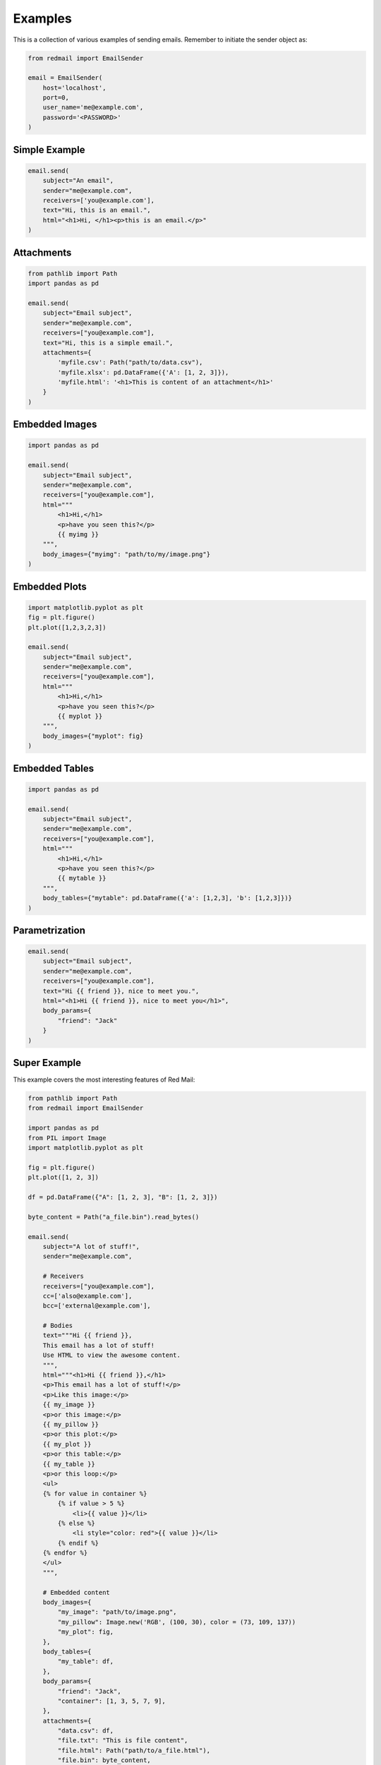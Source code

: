 
.. _examples:

Examples
========

This is a collection of various examples of 
sending emails. Remember to initiate the 
sender object as:

.. code-block:: python

    from redmail import EmailSender

    email = EmailSender(
        host='localhost', 
        port=0, 
        user_name='me@example.com', 
        password='<PASSWORD>'
    )

.. _examples-simple:

Simple Example
--------------

.. code-block:: python

    email.send(
        subject="An email",
        sender="me@example.com",
        receivers=['you@example.com'],
        text="Hi, this is an email.",
        html="<h1>Hi, </h1><p>this is an email.</p>"
    )

.. _examples-attachments:

Attachments
-----------

.. code-block:: python

    from pathlib import Path
    import pandas as pd

    email.send(
        subject="Email subject",
        sender="me@example.com",
        receivers=["you@example.com"],
        text="Hi, this is a simple email.",
        attachments={
            'myfile.csv': Path("path/to/data.csv"),
            'myfile.xlsx': pd.DataFrame({'A': [1, 2, 3]}),
            'myfile.html': '<h1>This is content of an attachment</h1>'
        }
    )

.. _examples-embed-image:

Embedded Images
---------------

.. code-block:: python

    import pandas as pd

    email.send(
        subject="Email subject",
        sender="me@example.com",
        receivers=["you@example.com"],
        html="""
            <h1>Hi,</h1> 
            <p>have you seen this?</p> 
            {{ myimg }}
        """,
        body_images={"myimg": "path/to/my/image.png"}
    )

.. _examples-embed-plot:

Embedded Plots
--------------

.. code-block:: python

    import matplotlib.pyplot as plt
    fig = plt.figure()
    plt.plot([1,2,3,2,3])

    email.send(
        subject="Email subject",
        sender="me@example.com",
        receivers=["you@example.com"],
        html="""
            <h1>Hi,</h1> 
            <p>have you seen this?</p> 
            {{ myplot }}
        """,
        body_images={"myplot": fig}
    )

.. _examples-embed-table:

Embedded Tables
---------------

.. code-block:: python

    import pandas as pd

    email.send(
        subject="Email subject",
        sender="me@example.com",
        receivers=["you@example.com"],
        html="""
            <h1>Hi,</h1> 
            <p>have you seen this?</p> 
            {{ mytable }}
        """,
        body_tables={"mytable": pd.DataFrame({'a': [1,2,3], 'b': [1,2,3]})}
    )

.. _examples-parametrized:

Parametrization
---------------

.. code-block:: python

    email.send(
        subject="Email subject",
        sender="me@example.com",
        receivers=["you@example.com"],
        text="Hi {{ friend }}, nice to meet you.",
        html="<h1>Hi {{ friend }}, nice to meet you</h1>",
        body_params={
            "friend": "Jack"
        }
    )

.. _examples-mega:

Super Example
-------------

This example covers the most interesting 
features of Red Mail:

.. code-block:: python

    from pathlib import Path
    from redmail import EmailSender

    import pandas as pd
    from PIL import Image
    import matplotlib.pyplot as plt

    fig = plt.figure()
    plt.plot([1, 2, 3])

    df = pd.DataFrame({"A": [1, 2, 3], "B": [1, 2, 3]})

    byte_content = Path("a_file.bin").read_bytes()

    email.send(
        subject="A lot of stuff!",
        sender="me@example.com",

        # Receivers
        receivers=["you@example.com"],
        cc=['also@example.com'],
        bcc=['external@example.com'],

        # Bodies
        text="""Hi {{ friend }},
        This email has a lot of stuff!
        Use HTML to view the awesome content.
        """,
        html="""<h1>Hi {{ friend }},</h1>
        <p>This email has a lot of stuff!</p>
        <p>Like this image:</p>
        {{ my_image }}
        <p>or this image:</p>
        {{ my_pillow }}
        <p>or this plot:</p>
        {{ my_plot }}
        <p>or this table:</p>
        {{ my_table }}
        <p>or this loop:</p>
        <ul>
        {% for value in container %}
            {% if value > 5 %}
                <li>{{ value }}</li>
            {% else %}
                <li style="color: red">{{ value }}</li>
            {% endif %}
        {% endfor %}
        </ul>
        """,

        # Embedded content
        body_images={
            "my_image": "path/to/image.png",
            "my_pillow": Image.new('RGB', (100, 30), color = (73, 109, 137))
            "my_plot": fig,
        },
        body_tables={
            "my_table": df,
        },
        body_params={
            "friend": "Jack",
            "container": [1, 3, 5, 7, 9],
        },
        attachments={
            "data.csv": df,
            "file.txt": "This is file content",
            "file.html": Path("path/to/a_file.html"),
            "file.bin": byte_content,
        }
    )
